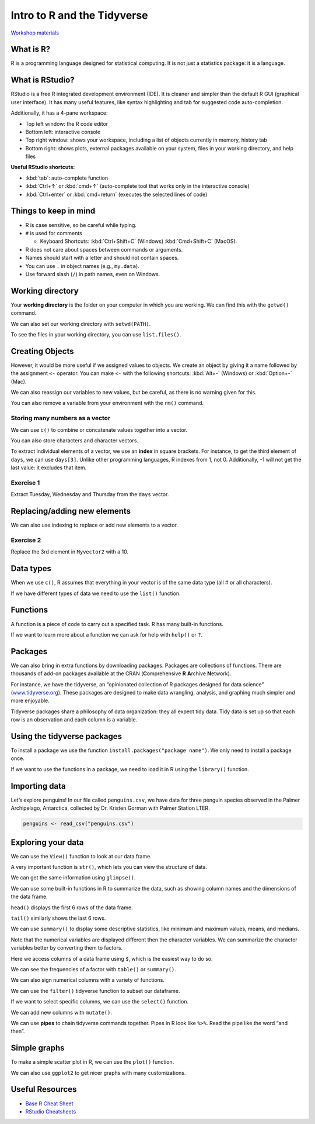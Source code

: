 Intro to R and the Tidyverse
============================

`Workshop materials <https://drive.google.com/drive/folders/1d7kM7NJaXmlwVKdA76yh7LyoKCYDfP56?usp=sharing>`__

What is R?
----------

R is a programming language designed for statistical computing. It is
not just a statistics package: it is a language.

What is RStudio?
----------------

RStudio is a free R integrated development environment (IDE). It is
cleaner and simpler than the default R GUI (graphical user interface).
It has many useful features, like syntax highlighting and tab for
suggested code auto-completion.

Additionally, it has a 4-pane workspace: 

- Top left window: the R code editor 
- Bottom left: interactive console 
- Top right window: shows your workspace, including a list of objects currently in memory, history tab
- Bottom right: shows plots, external packages available on your system, files in your working directory, and help files

**Useful RStudio shortcuts:** 

- :kbd:`tab`: auto-complete function 
- :kbd:`Ctrl+↑` or :kbd:`cmd+↑` (auto-complete tool that works only in the interactive console)
- :kbd:`Ctrl+enter` or :kbd:`cmd+return` (executes the selected lines of code)

Things to keep in mind
----------------------

-  R is case sensitive, so be careful while typing.
-  ``#`` is used for comments

   -  Keyboard Shortcuts: :kbd:`Ctrl+Shift+C` (Windows) :kbd:`Cmd+Shift+C` (MacOS).

-  R does not care about spaces between commands or arguments.
-  Names should start with a letter and should not contain spaces.
-  You can use ``.`` in object names (e.g., ``my.data``).
-  Use forward slash (``/``) in path names, even on Windows.

Working directory
-----------------

Your **working directory** is the folder on your computer in which you
are working. We can find this with the ``getwd()`` command.

.. tab:: R
   
   .. code:: r

      # Current working directory
      getwd()

.. tab:: Output
   
   .. code:: none
   
      [1] /User/fordfishman/

We can also set our working directory with ``setwd(PATH)``.

.. tab:: R
   
   .. code:: r

      # an example of the path to your workshop materials
      # USE YOUR OWN PATH
      setwd("Documents/Workshops/Intro to R and the Tidyverse 20220928/") 

To see the files in your working directory, you can use
``list.files()``.

.. tab:: R
   
   .. code:: r

      list.files()

.. tab:: Output
   
   .. code:: none
   
      [1] "IntroR_Tidyverse_code_along.R" "IntroR_Tidyverse_code.R"       "penguins.csv"      

Creating Objects
----------------

However, it would be more useful if we assigned values to objects. We
create an object by giving it a name followed by the assignment ``<-``
operator. You can make ``<-`` with the following shortcuts: :kbd:`Alt+-`
(Windows) or :kbd:`Option+-` (Mac).

.. tab:: R
   
   .. code:: r

      weight_kg <- 60
      weight_lb <- 2.2 * weight_kg
      weight_lb # Print the value of weight_lb

.. tab:: Output
   
   .. code:: none

      [1] 132

We can also reassign our variables to new values, but be careful, as
there is no warning given for this.

You can also remove a variable from your environment with the ``rm()``
command.

.. tab:: R
   
   .. code:: r

      weight_kg <- 100 # Overwrites your object. Be careful! no warning is given

      rm(weight_lb) # Deletes that object

Storing many numbers as a vector
~~~~~~~~~~~~~~~~~~~~~~~~~~~~~~~~

We can use ``c()`` to combine or concatenate values together into a
vector.

.. tab:: R
   
   .. code:: r

      Myvector1 <- c(1,3,4,5) # c for combine/concatenate
      Myvector2 <- c(1:7) 
      Myvector3 <- seq (1,6, by=0.5)

      Myvector1
      Myvector2
      Myvector3

.. tab:: Output
   
   .. code:: none

      [1] 1 3 4 5

      [1] 1 2 3 4 5 6 7

      [1] 1.0 1.5 2.0 2.5 3.0 3.5 4.0 4.5 5.0 5.5 6.0

You can also store characters and character vectors.

.. tab:: R
   
   .. code:: r

      greeting <- "hello"
      greeting

      days <- c ("Sunday", "Monday", "Tuesday", "Wednesday", "Thursday", "Friday", "Saturday")
      days

.. tab:: Output
   
   .. code:: none

      [1] "hello"

      [1] "Sunday"    "Monday"    "Tuesday"   "Wednesday" "Thursday"  "Friday"    "Saturday" 

To extract individual elements of a vector, we use an **index** in
square brackets. For instance, to get the third element of ``days``, we
can use ``days[3]``. Unlike other programming languages, R indexes from
1, not 0. Additionally, -1 will not get the last value: it excludes that
item.

.. tab:: R
   
   .. code:: r

      days[3] 
      days[-1]
      days[c(1,3)]

.. tab:: Output
   
   .. code:: none

      [1] "Tuesday"

      [1] "Monday"    "Tuesday"   "Wednesday" "Thursday"  "Friday"    "Saturday" 

      [1] "Sunday"  "Tuesday"

Exercise 1
~~~~~~~~~~

Extract Tuesday, Wednesday and Thursday from the ``days`` vector.

.. collapse:: Solution

   .. container::

      Note: these two solutions are equivalent.

      .. tab:: R
   
         .. code:: r

            days[c(3, 4, 5)]

            days[3:5]

      .. tab:: Output
         
         .. code:: none

            [1] "Tuesday"   "Wednesday" "Thursday"

            [1] "Tuesday"   "Wednesday" "Thursday"

Replacing/adding new elements
-----------------------------

We can also use indexing to replace or add new elements to a vector.

.. tab:: R
   
   .. code:: r

      greeting[2] <- "How are you?"
      greeting

Exercise 2
~~~~~~~~~~

Replace the 3rd element in ``Myvector2`` with a 10.

.. collapse:: Solution

   .. container::

      .. tab:: R
   
         .. code:: r

            myvector2[3] <- 10


Data types
----------

When we use ``c()``, R assumes that everything in your vector is of the
same data type (all # or all characters).

.. tab:: R
   
   .. code:: r

      Myvector4 <- c(1,2,"hello")
      Myvector4

.. tab:: Output
   
   .. code:: none

      [1] "1"     "2"     "hello"

If we have different types of data we need to use the ``list()``
function.

.. tab:: R
   
   .. code:: r

      Mylist <- list(1,3, "hello", TRUE)

      Mylist

.. tab:: Output
   
   .. code:: none

      [[1]]
      [1] 1

      [[2]]
      [1] 3

      [[3]]
      [1] "hello"

      [[4]]
      [1] TRUE

Functions
---------

A function is a piece of code to carry out a specified task. R has many
built-in functions.

.. tab:: R
   
   .. code:: r

      sum(1,3,5)
      mean(Myvector1)
      length(Myvector1)
      max(Myvector1)
      rep("hi", times=3)

.. tab:: Output
   
   .. code:: none

      [1] 9

      [1] 3.25

      [1] 4

      [1] 5

      [1] "hi" "hi" "hi"

If we want to learn more about a function we can ask for help with
``help()`` or ``?``.

.. tab:: R
   
   .. code:: r

      help(mean)
      ?rep

Packages
--------

We can also bring in extra functions by downloading packages. Packages
are collections of functions. There are thousands of add-on packages
available at the CRAN (**C**\ omprehensive **R** **A**\ rchive
**N**\ etwork).

For instance, we have the tidyverse, an “opinionated collection of R
packages designed for data science”
(`www.tidyverse.org <https://www.tidyverse.org>`__). These packages are
designed to make data wrangling, analysis, and graphing much simpler and
more enjoyable.

Tidyverse packages share a philosophy of data organization: they all
expect tidy data. Tidy data is set up so that each row is an observation
and each column is a variable.

Using the tidyverse packages
----------------------------

To install a package we use the function
``install.packages("package name")``. We only need to install a package
once.

.. tab:: R
   
   .. code:: r

      install.packages("tidyverse")

If we want to use the functions in a package, we need to load it in R
using the ``library()`` function.

.. tab:: Output
   
   .. code:: r

      library(tidyverse) 

Importing data
--------------

Let’s explore penguins! In our file called ``penguins.csv``, we have
data for three penguin species observed in the Palmer Archipelago,
Antarctica, collected by Dr. Kristen Gorman with Palmer Station LTER.

.. code:: r

   penguins <- read_csv("penguins.csv")

Exploring your data
-------------------

We can use the ``View()`` function to look at our data frame.

.. tab:: R
   
   .. code:: r

      View(penguins)

A very important function is ``str()``, which lets you can view the
structure of data.

.. tab:: R
   
   .. code:: r

      str(penguins)

.. tab:: Output
   
   .. code:: none

      spec_tbl_df [344 × 8] (S3: spec_tbl_df/tbl_df/tbl/data.frame)
      $ species          : chr [1:344] "Adelie" "Adelie" "Adelie" "Adelie" ...
      $ island           : chr [1:344] "Torgersen" "Torgersen" "Torgersen" "Torgersen" ...
      $ bill_length_mm   : num [1:344] 39.1 39.5 40.3 NA 36.7 39.3 38.9 39.2 34.1 42 ...
      $ bill_depth_mm    : num [1:344] 18.7 17.4 18 NA 19.3 20.6 17.8 19.6 18.1 20.2 ...
      $ flipper_length_mm: num [1:344] 181 186 195 NA 193 190 181 195 193 190 ...
      $ body_mass_g      : num [1:344] 3750 3800 3250 NA 3450 ...
      $ sex              : chr [1:344] "male" "female" "female" NA ...
      $ year             : num [1:344] 2007 2007 2007 2007 2007 ...
      - attr(*, "spec")=
       .. cols(
       ..   species = col_character(),
       ..   island = col_character(),
       ..   bill_length_mm = col_double(),
       ..   bill_depth_mm = col_double(),
       ..   flipper_length_mm = col_double(),
       ..   body_mass_g = col_double(),
       ..   sex = col_character(),
       ..   year = col_double()
       .. )
      - attr(*, "problems")=<externalptr> 

We can get the same information using ``glimpse()``.

.. tab:: R
   
   .. code:: r

      glimpse(penguins)

.. tab:: Output
   
   .. code:: none

      Rows: 344
      Columns: 8
      $ species           <chr> "Adelie", "Adelie", "Adelie", "Adelie", "Adelie", "Adelie", "Adelie", "Adelie", "Adelie", "Adelie…
      $ island            <chr> "Torgersen", "Torgersen", "Torgersen", "Torgersen", "Torgersen", "Torgersen", "Torgersen", "Torge…
      $ bill_length_mm    <dbl> 39.1, 39.5, 40.3, NA, 36.7, 39.3, 38.9, 39.2, 34.1, 42.0, 37.8, 37.8, 41.1, 38.6, 34.6, 36.6, 38.…
      $ bill_depth_mm     <dbl> 18.7, 17.4, 18.0, NA, 19.3, 20.6, 17.8, 19.6, 18.1, 20.2, 17.1, 17.3, 17.6, 21.2, 21.1, 17.8, 19.…
      $ flipper_length_mm <dbl> 181, 186, 195, NA, 193, 190, 181, 195, 193, 190, 186, 180, 182, 191, 198, 185, 195, 197, 184, 194…
      $ body_mass_g       <dbl> 3750, 3800, 3250, NA, 3450, 3650, 3625, 4675, 3475, 4250, 3300, 3700, 3200, 3800, 4400, 3700, 345…
      $ sex               <chr> "male", "female", "female", NA, "female", "male", "female", "male", NA, NA, NA, NA, "female", "ma…
      $ year              <dbl> 2007, 2007, 2007, 2007, 2007, 2007, 2007, 2007, 2007, 2007, 2007, 2007, 2007, 2007, 2007, 2007, 2…

We can use some built-in functions in R to summarize the data, such as
showing column names and the dimensions of the data frame.

.. tab:: R
   
   .. code:: r

      class(penguins) # check to see that test is what we expect it to be
      dim(penguins) # how many rows and columns?
      names(penguins) # names of variables

.. tab:: Output
   
   .. code:: none

      [1] "spec_tbl_df" "tbl_df"      "tbl"         "data.frame" 

      [1] 344   8

      [1] "species"           "island"            "bill_length_mm"    "bill_depth_mm"     "flipper_length_mm" "body_mass_g"      
      [7] "sex"               "year"

``head()`` displays the first 6 rows of the data frame.

.. tab:: R
   
   .. code:: r

      head(penguins) # first 6 rows

.. tab:: Output
   
   .. code:: none

      # A tibble: 6 × 8
       species island     bill_length_mm bill_depth_mm flipper_length_mm body_mass_g sex     year
        <chr>   <chr>              <dbl>         <dbl>             <dbl>       <dbl> <chr>  <dbl>
      1 Adelie  Torgersen           39.1          18.7               181        3750 male    2007
      2 Adelie  Torgersen           39.5          17.4               186        3800 female  2007
      3 Adelie  Torgersen           40.3          18                 195        3250 female  2007
      4 Adelie  Torgersen           NA            NA                  NA          NA NA      2007
      5 Adelie  Torgersen           36.7          19.3               193        3450 female  2007
      6 Adelie  Torgersen           39.3          20.6               190        3650 male    2007

``tail()`` similarly shows the last 6 rows.

.. tab:: R
   
   .. code:: r

      tail(penguins) # last 6 rows

.. tab:: Output
   
   .. code:: none

      # A tibble: 6 × 8
      species   island bill_length_mm bill_depth_mm flipper_length_mm body_mass_g sex     year
      <chr>     <chr>           <dbl>         <dbl>             <dbl>       <dbl> <chr>  <dbl>
      1 Chinstrap Dream            45.7          17                 195        3650 female  2009
      2 Chinstrap Dream            55.8          19.8               207        4000 male    2009
      3 Chinstrap Dream            43.5          18.1               202        3400 female  2009
      4 Chinstrap Dream            49.6          18.2               193        3775 male    2009
      5 Chinstrap Dream            50.8          19                 210        4100 male    2009
      6 Chinstrap Dream            50.2          18.7               198        3775 female  2009

We can use ``summary()`` to display some descriptive statistics, like
minimum and maximum values, means, and medians.

.. tab:: R
   
   .. code:: r

      summary(penguins)

.. tab:: Output
   
   .. code:: none

         species             island          bill_length_mm  bill_depth_mm   flipper_length_mm  body_mass_g       sex           
      Length:344         Length:344          Min.   :32.10   Min.   :13.10   Min.   :172.0     Min.   :2700   Length:344        
      Class :character   Class :character    1st Qu.:39.23   1st Qu.:15.60   1st Qu.:190.0     1st Qu.:3550   Class :character  
      Mode  :character   Mode  :character    Median :44.45   Median :17.30   Median :197.0     Median :4050   Mode  :character  
                                             Mean   :43.92   Mean   :17.15   Mean   :200.9     Mean   :4202                     
                                             3rd Qu.:48.50   3rd Qu.:18.70   3rd Qu.:213.0     3rd Qu.:4750                     
                                             Max.   :59.60   Max.   :21.50   Max.   :231.0     Max.   :6300                     
                                             NA's   :2       NA's   :2       NA's   :2         NA's   :2                        
            year     
      Min.   :2007  
      1st Qu.:2007  
      Median :2008  
      Mean   :2008  
      3rd Qu.:2009  
      Max.   :2009  

Note that the numerical variables are displayed different then the
character variables. We can summarize the character variables better by
converting them to factors.

.. tab:: R
   
   .. code:: r

      penguins$species <- as.factor(penguins$species)
      penguins$island <- as.factor(penguins$island)
      penguins$sex <- as.factor(penguins$sex)

Here we access columns of a data frame using ``$``, which is the easiest
way to do so.

.. tab:: R
   
   .. code:: r

      penguins$species
      penguins$island[1:10] # first 10
      summary(penguins$body_mass_g)

.. tab:: Output
   
   .. code:: none

       [1] Adelie    Adelie    Adelie    Adelie    Adelie    Adelie    Adelie    Adelie    Adelie    Adelie    Adelie    Adelie   
      [13] Adelie    Adelie    Adelie    Adelie    Adelie    Adelie    Adelie    Adelie    Adelie    Adelie    Adelie    Adelie   
      [25] Adelie    Adelie    Adelie    Adelie    Adelie    Adelie    Adelie    Adelie    Adelie    Adelie    Adelie    Adelie   ...
      Levels: Adelie Chinstrap Gentoo

      [1] Torgersen Torgersen Torgersen Torgersen Torgersen Torgersen Torgersen Torgersen Torgersen Torgersen
      Levels: Biscoe Dream Torgersen

         Min. 1st Qu.  Median    Mean 3rd Qu.    Max.    NA's 
         2700    3550    4050    4202    4750    6300       2 

We can see the frequencies of a factor with ``table()`` or
``summary()``.

.. tab:: R
   
   .. code:: r

      table(penguins$species) # these give the same thing back
      summary(penguins$species)

.. tab:: Output
   
   .. code:: none

         Adelie Chinstrap    Gentoo 
            152        68       124 

We can also sign numerical columns with a variety of functions.

.. tab:: R
   
   .. code:: r

      mean(penguins$body_mass_g, na.rm=TRUE) # na.rm makes sure to ignore missing data
      median(penguins$body_mass_g, na.rm=TRUE)
      sd(penguins$body_mass_g, na.rm=TRUE) 

.. tab:: Output
   
   .. code:: none

      [1] 4201.754

      [1] 4050

      [1] 801.9545

We can use the ``filter()`` tidyverse function to subset our dataframe.

.. tab:: R
   
   .. code:: r

      Gentoo <- filter(penguins,species =="Gentoo")

      Gentoo

.. tab:: Output
   
   .. code:: none

      # A tibble: 124 × 8
         species island bill_length_mm bill_depth_mm flipper_length_mm body_mass_g sex     year
         <fct>   <fct>           <dbl>         <dbl>             <dbl>       <dbl> <fct>  <dbl>
      1 Gentoo  Biscoe           46.1          13.2               211        4500 female  2007
      2 Gentoo  Biscoe           50            16.3               230        5700 male    2007
      3 Gentoo  Biscoe           48.7          14.1               210        4450 female  2007
      4 Gentoo  Biscoe           50            15.2               218        5700 male    2007
      5 Gentoo  Biscoe           47.6          14.5               215        5400 male    2007
      6 Gentoo  Biscoe           46.5          13.5               210        4550 female  2007
      7 Gentoo  Biscoe           45.4          14.6               211        4800 female  2007
      8 Gentoo  Biscoe           46.7          15.3               219        5200 male    2007
      9 Gentoo  Biscoe           43.3          13.4               209        4400 female  2007
      10 Gentoo  Biscoe           46.8          15.4               215        5150 male    2007
      # … with 114 more rows

If we want to select specific columns, we can use the ``select()``
function.

.. tab:: R
   
   .. code:: r

      penguins_subsetted <- select(penguins, species, island, bill_length_mm, sex) 

We can add new columns with ``mutate()``.

.. tab:: R
   
   .. code:: r

      penguins_subsetted2 <- mutate(penguins_subsetted, mass_flipper_ratio = body_mass_g/flipper_length_mm)

We can use **pipes** to chain tidyverse commands together. Pipes in R
look like ``%>%``. Read the pipe like the word “and then”.

.. tab:: R
   
   .. code:: r

      female_penguins <- penguins %>%
         filter(sex == "female") %>%
         mutate(mass_flipper_ratio = body_mass_g/flipper_length_mm)

Simple graphs
-------------

To make a simple scatter plot in R, we can use the ``plot()`` function.

.. tab:: R
   
   .. code:: r

      plot(penguins$bill_depth_mm, penguins$bill_length_mm)

.. tab:: Output
   :new-set:

   .. figure:: /_static/images/r/quick-start/scatter_example.png

We can also use ``ggplot2`` to get nicer graphs with many
customizations.

.. tab:: R
   
   .. code:: r

      mass_flipper <- ggplot(data = penguins, 
                             aes(x = flipper_length_mm,
                                 y = body_mass_g)) +
         geom_point(aes(color = species, 
                        shape = species),
                        size = 3,
                        alpha = 0.8) +
         scale_color_manual(values = c("darkorange","purple","cyan4")) +
         labs(title = "Penguin size, Palmer Station LTER",
               subtitle = "Flipper length and body mass for Adelie, Chinstrap and Gentoo Penguins",
               x = "Flipper length (mm)",
               y = "Body mass (g)",
               color = "Penguin species",
               shape = "Penguin species") +
         theme(legend.position = c(0.2, 0.7),
               plot.title.position = "plot",
               plot.caption = element_text(hjust = 0, face= "italic"),
               plot.caption.position = "plot")

      mass_flipper

.. tab:: Output
   :new-set:

   .. figure:: /_static/images/r/quick-start/penguins.png

Useful Resources
----------------

-  `Base R Cheat
   Sheet <https://rstudio.com/wp-content/uploads/2016/10/r-cheat-sheet-3.pdf>`__
-  `RStudio Cheatsheets <https://rstudio.com/resources/cheatsheets/>`__
